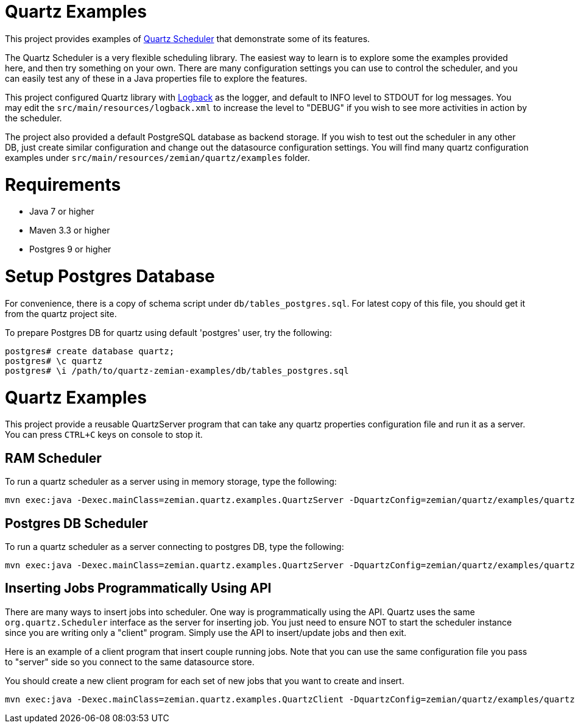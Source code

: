 = Quartz Examples

This project provides examples of https://github.com/quartz-scheduler/quartz[Quartz Scheduler] that
demonstrate some of its features.

The Quartz Scheduler is a very flexible scheduling library. The easiest way to learn is to explore some
the examples provided here, and then try something on your own. There are many configuration settings
you can use to control the scheduler, and you can easily test any of these in a Java properties file
to explore the features.

This project configured Quartz library with https://logback.qos.ch[Logback] as the logger, and default
to INFO level to STDOUT for log messages. You may edit the `src/main/resources/logback.xml` to increase
the level to "DEBUG" if you wish to see more activities in action by the scheduler.

The project also provided a default PostgreSQL database as backend storage. If you wish to test
out the scheduler in any other DB, just create similar configuration and change out the datasource
configuration settings. You will find many quartz configuration examples under
`src/main/resources/zemian/quartz/examples` folder.


= Requirements

- Java 7 or higher
- Maven 3.3 or higher
- Postgres 9 or higher

= Setup Postgres Database

For convenience, there is a copy of schema script under `db/tables_postgres.sql`. For latest copy
of this file, you should get it from the quartz project site.

To prepare Postgres DB for quartz using default 'postgres' user, try the following:

----
postgres# create database quartz;
postgres# \c quartz
postgres# \i /path/to/quartz-zemian-examples/db/tables_postgres.sql
----


= Quartz Examples

This project provide a reusable QuartzServer program that can take any quartz properties configuration
file and run it as a server. You can press `CTRL+C` keys on console to stop it.

== RAM Scheduler

To run a quartz scheduler as a server using in memory storage, type the following:

----
mvn exec:java -Dexec.mainClass=zemian.quartz.examples.QuartzServer -DquartzConfig=zemian/quartz/examples/quartz.properties
----

== Postgres DB Scheduler

To run a quartz scheduler as a server connecting to postgres DB, type the following:

----
mvn exec:java -Dexec.mainClass=zemian.quartz.examples.QuartzServer -DquartzConfig=zemian/quartz/examples/quartz-postgres.properties
----

== Inserting Jobs Programmatically Using API

There are many ways to insert jobs into scheduler. One way is programmatically using the API. Quartz
uses the same `org.quartz.Scheduler` interface as the server for inserting job. You just need to ensure
NOT to start the scheduler instance since you are writing only a "client" program. Simply use the API to
insert/update jobs and then exit.

Here is an example of a client program that insert couple running jobs. Note that you can use the same
configuration file you pass to "server" side so you connect to the same datasource store.

You should create a new client program for each set of new jobs that you want to create and insert.

----
mvn exec:java -Dexec.mainClass=zemian.quartz.examples.QuartzClient -DquartzConfig=zemian/quartz/examples/quartz-postgres.properties
----
